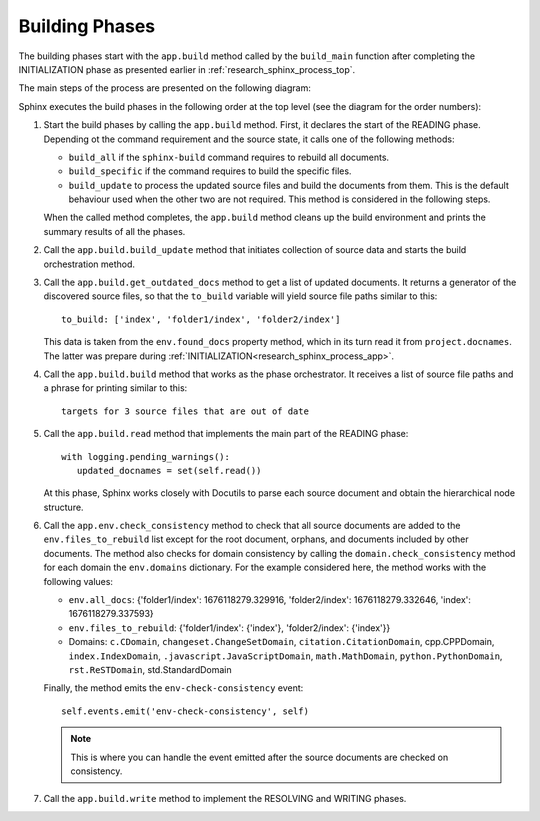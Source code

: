 .. _research_sphinx_process_phases:

Building Phases
###############

.. graphviz:: build_phases.gv

The building phases start with the ``app.build`` method called by the ``build_main`` function
after completing the INITIALIZATION phase as presented earlier in :ref:`research_sphinx_process_top`.

The main steps of the process are presented on the following diagram:

.. uml:: build_phases.uml

Sphinx executes the build phases in the following order at the top level (see the diagram for the order numbers):

#. Start the build phases by calling the ``app.build`` method.
   First, it declares the start of the READING phase.
   Depending ot the command requirement and the source state, it calls one of the following methods:

   *  ``build_all`` if the ``sphinx-build`` command requires to rebuild all documents.
   *  ``build_specific`` if the command requires to build the specific files.
   *  ``build_update`` to process the updated source files and build the documents from them.
      This is the default behaviour used when the other two are not required.
      This method is considered in the following steps.

   When the called method completes, the ``app.build`` method cleans up the build environment
   and prints the summary results of all the phases.

#. Call the ``app.build.build_update`` method that initiates collection of source data and starts
   the build orchestration method.

#. Call the ``app.build.get_outdated_docs`` method to get a list of updated documents. It returns a generator
   of the discovered source files, so that the ``to_build`` variable will yield source file paths similar to this::

      to_build: ['index', 'folder1/index', 'folder2/index']

   This data is taken from the ``env.found_docs`` property method, which in its turn read it from ``project.docnames``.
   The latter was prepare during :ref:`INITIALIZATION<research_sphinx_process_app>`.

#. Call the ``app.build.build`` method that works as the phase orchestrator.
   It receives a list of source file paths and a phrase for printing similar to this::

      targets for 3 source files that are out of date

#. Call the ``app.build.read`` method that implements the main part of the READING phase::

      with logging.pending_warnings():
         updated_docnames = set(self.read())

   At this phase, Sphinx works closely with Docutils to parse each source document and obtain the hierarchical
   node structure.

#. Call the ``app.env.check_consistency`` method to check that all source documents are added to the
   ``env.files_to_rebuild`` list except for the root document, orphans, and documents included by other
   documents. The method also checks for domain consistency by calling the ``domain.check_consistency`` method
   for each domain the ``env.domains`` dictionary. For the example considered here, the method works with
   the following values:

   *  ``env.all_docs``: {'folder1/index': 1676118279.329916, 'folder2/index': 1676118279.332646, 'index': 1676118279.337593}
   *  ``env.files_to_rebuild``: {'folder1/index': {'index'}, 'folder2/index': {'index'}}
   *  Domains: ``c.CDomain``, ``changeset.ChangeSetDomain``, ``citation.CitationDomain``, cpp.CPPDomain,
      ``index.IndexDomain``, ``.javascript.JavaScriptDomain``, ``math.MathDomain``, ``python.PythonDomain``,
      ``rst.ReSTDomain``, std.StandardDomain

   Finally, the method emits the ``env-check-consistency`` event::

      self.events.emit('env-check-consistency', self)

   .. note:: This is where you can handle the event emitted after the source documents are checked
      on consistency.

#. Call the ``app.build.write`` method to implement the RESOLVING and WRITING phases.
